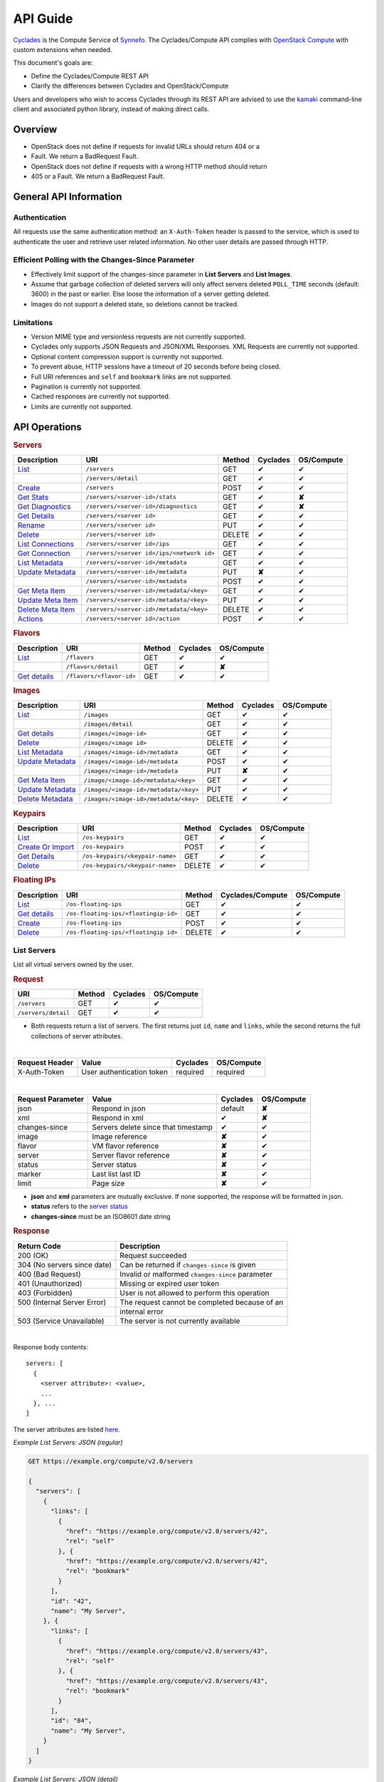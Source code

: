 .. _compute-api-guide:

API Guide
*********

`Cyclades <cyclades.html>`_ is the Compute Service of `Synnefo
<http://www.synnefo.org>`_. The Cyclades/Compute API complies with
`OpenStack Compute <http://docs.openstack.org/api/openstack-compute/2/content>`_
with custom extensions when needed.

This document's goals are:

* Define the Cyclades/Compute REST API
* Clarify the differences between Cyclades and OpenStack/Compute

Users and developers who wish to access Cyclades through its REST API are
advised to use the
`kamaki <http://www.synnefo.org/docs/kamaki/latest/index.html>`_ command-line
client and associated python library, instead of making direct calls.

Overview
========

* OpenStack does not define if requests for invalid URLs should return 404 or a
* Fault. We return a BadRequest Fault.
* OpenStack does not define if requests with a wrong HTTP method should return
* 405 or a Fault. We return a BadRequest Fault.

General API Information
=======================

Authentication
--------------

All requests use the same authentication method: an ``X-Auth-Token`` header is
passed to the service, which is used to authenticate the user and retrieve user
related information. No other user details are passed through HTTP.

Efficient Polling with the Changes-Since Parameter
--------------------------------------------------

* Effectively limit support of the changes-since parameter in **List Servers**
  and **List Images**.

* Assume that garbage collection of deleted servers will only affect servers
  deleted ``POLL_TIME`` seconds (default: 3600) in the past or earlier. Else
  loose the information of a server getting deleted.

* Images do not support a deleted state, so deletions cannot be tracked.

Limitations
-----------

* Version MIME type and versionless requests are not currently supported.

* Cyclades only supports JSON Requests and JSON/XML Responses. XML Requests are
  currently not supported.

* Optional content compression support is currently not supported.

* To prevent abuse, HTTP sessions have a timeout of 20 seconds before being
  closed.

* Full URI references and ``self`` and ``bookmark`` links are not supported.

* Pagination is currently not supported.

* Cached responses are currently not supported.

* Limits are currently not supported.


API Operations
==============

.. rubric:: Servers

================================================== ========================================= ====== ======== ==========
Description                                        URI                                       Method Cyclades OS/Compute
================================================== ========================================= ====== ======== ==========
`List <#list-servers>`__                           ``/servers``                              GET    ✔        ✔
\                                                  ``/servers/detail``                       GET    ✔        ✔
`Create <#create-server>`_                         ``/servers``                              POST   ✔        ✔
`Get Stats <#get-server-stats>`_                   ``/servers/<server-id>/stats``            GET    ✔        **✘**
`Get Diagnostics <#get-server-diagnostics>`_       ``/servers/<server-id>/diagnostics``      GET    ✔        **✘**
`Get Details <#get-server-details>`__              ``/servers/<server id>``                  GET    ✔        ✔
`Rename <#rename-server>`_                         ``/servers/<server id>``                  PUT    ✔        ✔
`Delete <#delete-server>`__                        ``/servers/<server id>``                  DELETE ✔        ✔
`List Connections <#list-server-connections>`_     ``/servers/<server id>/ips``              GET    ✔        ✔
`Get Connection <#connection-with-network>`_       ``/servers/<server id>/ips/<network id>`` GET    ✔        ✔
`List Metadata <#list-server-metadata>`__          ``/servers/<server-id>/metadata``         GET    ✔        ✔
`Update Metadata <#set-update-server-metadata>`__  ``/servers/<server-id>/metadata``         PUT    **✘**    ✔
\                                                  ``/servers/<server-id>/metadata``         POST   ✔        ✔
`Get Meta Item <#get-server-metadata-item>`__      ``/servers/<server-id>/metadata/<key>``   GET    ✔        ✔
`Update Meta Item <#update-server-metadata-item>`_ ``/servers/<server-id>/metadata/<key>``   PUT    ✔        ✔
`Delete Meta Item <#delete-server-metadata>`_      ``/servers/<server-id>/metadata/<key>``   DELETE ✔        ✔
`Actions <#server-actions>`_                       ``/servers/<server id>/action``           POST   ✔        ✔
================================================== ========================================= ====== ======== ==========

.. rubric:: Flavors

===================================== ======================== ====== ======== ==========
Description                           URI                      Method Cyclades OS/Compute
===================================== ======================== ====== ======== ==========
`List <#list-flavors>`__              ``/flavors``             GET    ✔        ✔
\                                     ``/flavors/detail``      GET    ✔        **✘**
`Get details <#get-flavor-details>`__ ``/flavors/<flavor-id>`` GET    ✔        ✔
===================================== ======================== ====== ======== ==========

.. rubric:: Images

============================================ ===================================== ====== ======== ==========
Description                                  URI                                   Method Cyclades OS/Compute
============================================ ===================================== ====== ======== ==========
`List <#list-images>`__                      ``/images``                           GET    ✔        ✔
\                                            ``/images/detail``                    GET    ✔        ✔
`Get details <#get-image-details>`__         ``/images/<image-id>``                GET    ✔        ✔
`Delete <#delete-image>`__                   ``/images/<image id>``                DELETE ✔        ✔
`List Metadata <#list-image-metadata>`__     ``/images/<image-id>/metadata``       GET    ✔        ✔
`Update Metadata <#update-image-metadata>`__ ``/images/<image-id>/metadata``       POST   ✔        ✔
\                                            ``/images/<image-id>/metadata``       PUT    **✘**    ✔
`Get Meta Item <#get-image-metadata>`_       ``/image/<image-id>/metadata/<key>``  GET    ✔        ✔
`Update Metadata <#update-image-metadata>`__ ``/images/<image-id>/metadata/<key>`` PUT    ✔        ✔
`Delete Metadata <#delete-image-metadata>`_  ``/images/<image-id>/metadata/<key>`` DELETE ✔        ✔
============================================ ===================================== ====== ======== ==========

.. rubric:: Keypairs

================================================= =============================== ====== ======== ==========
Description                                       URI                             Method Cyclades OS/Compute
================================================= =============================== ====== ======== ==========
`List <#list-keypairs>`__                         ``/os-keypairs``                GET    ✔        ✔
`Create Or Import <#create-or-import-keypairs>`__ ``/os-keypairs``                POST   ✔        ✔
`Get Details <#get-keypair-details>`__            ``/os-keypairs/<keypair-name>`` GET    ✔        ✔
`Delete <#delete-keypair>`__                      ``/os-keypairs/<keypair-name>`` DELETE ✔        ✔
================================================= =============================== ====== ======== ==========

.. rubric:: Floating IPs

========================================== ======================================= ====== ================ ==========
Description                                URI                                     Method Cyclades/Compute OS/Compute
========================================== ======================================= ====== ================ ==========
`List <#list-floating-ips>`__              ``/os-floating-ips``                    GET    ✔                ✔
`Get details <#get-floating-ip-details>`__ ``/os-floating-ips/<floatingip-id>``    GET    ✔                ✔
`Create <#create-floating-ip>`__           ``/os-floating-ips``                    POST   ✔                ✔
`Delete <#delete-floating-ip>`__           ``/os-floating-ips/<floatingip id>``    DELETE ✔                ✔
========================================== ======================================= ====== ================ ==========

List Servers
------------

List all virtual servers owned by the user.

.. rubric:: Request

=================== ====== ======== ==========
URI                 Method Cyclades OS/Compute
=================== ====== ======== ==========
``/servers``        GET    ✔        ✔
``/servers/detail`` GET    ✔        ✔
=================== ====== ======== ==========

* Both requests return a list of servers. The first returns just ``id``,
  ``name`` and ``links``, while the second returns the full collections of
  server attributes.

|

==============  ========================= ======== ==========
Request Header  Value                     Cyclades OS/Compute
==============  ========================= ======== ==========
X-Auth-Token    User authentication token required required
==============  ========================= ======== ==========

|

================= =================================== ======== ==========
Request Parameter Value                               Cyclades OS/Compute
================= =================================== ======== ==========
json              Respond in json                     default  **✘**
xml               Respond in xml                      ✔        **✘**
changes-since     Servers delete since that timestamp ✔        ✔
image             Image reference                     **✘**    ✔
flavor            VM flavor reference                 **✘**    ✔
server            Server flavor reference             **✘**    ✔
status            Server status                       **✘**    ✔
marker            Last list last ID                   **✘**    ✔
limit             Page size                           **✘**    ✔
================= =================================== ======== ==========

* **json** and **xml** parameters are mutually exclusive. If none supported, the
  response will be formatted in json.

* **status** refers to the `server status <#status-ref>`_

* **changes-since** must be an ISO8601 date string

.. rubric:: Response

=========================== =====================
Return Code                 Description
=========================== =====================
200 (OK)                    Request succeeded
304 (No servers since date) Can be returned if ``changes-since`` is given
400 (Bad Request)           Invalid or malformed ``changes-since`` parameter
401 (Unauthorized)          Missing or expired user token
403 (Forbidden)             User is not allowed to perform this operation
500 (Internal Server Error) The request cannot be completed because of an
\                           internal error
503 (Service Unavailable)   The server is not currently available
=========================== =====================

|

Response body contents::

  servers: [
    {
      <server attribute>: <value>,
      ...
    }, ...
  ]

The server attributes are listed `here <#server-ref>`__.

*Example List Servers: JSON (regular)*

.. code::

  GET https://example.org/compute/v2.0/servers

  {
    "servers": [
      {
        "links": [
          {
            "href": "https://example.org/compute/v2.0/servers/42",
            "rel": "self"
          }, {
            "href": "https://example.org/compute/v2.0/servers/42",
            "rel": "bookmark"
          }
        ],
        "id": "42",
        "name": "My Server",
      }, {
        "links": [
          {
            "href": "https://example.org/compute/v2.0/servers/43",
            "rel": "self"
          }, {
            "href": "https://example.org/compute/v2.0/servers/43",
            "rel": "bookmark"
          }
        ],
        "id": "84",
        "name": "My Server",
      }
    ]
  }

*Example List Servers: JSON (detail)*

.. code::

  GET https://example.org/compute/v2.0/servers/detail

  {
    "servers": [
      {
        "addresses": [
          "2718": [
            {
              "version": 6,
              "addr": "2001:443:2dfc:1232:a810:3cf:fe9b:21ab",
              "OS-EXT-IPS:type": "fixed"
            }
          ],
          "2719": [
            {
              "version": 4,
              "addr": "192.168.1.2",
              "OS-EXT-IPS:type": "floating"
            }
          ]
        ],
        "attachments": [
            {
              "id": "18",
              "network_id": "2718",
              "mac_address": "aa:01:02:6c:34:ab",
              "firewallProfile": "DISABLED",
              "ipv4": "",
              "ipv6": "2001:443:2dfc:1232:a810:3cf:fe9b:21ab"
              "OS-EXT-IPS:type": "fixed"
            }, {
              "id": "19",
              "network_id": "2719",
              "mac_address": "aa:00:0c:6d:34:bb",
              "firewallProfile": "PROTECTED",
              "ipv4": "192.168.1.2",
              "ipv6": ""
              "OS-EXT-IPS:type": "floating"
            }
        ],
        "links": [
          {
            "href": "https://example.org/compute/v2.0/servers/42",
            "rel": "self"
          }, {
            "href": "https://example.org/compute/v2.0/servers/42",
            "rel": "bookmark"
          }
        ],
        "image": {
          "id": "im4g3-1d",
          "links": [
            {
              "href": "https://example.org/compute/v2.0/images/im4g3-1d",
              "rel": "self"
            }, {
              "href": "https://example.org/compute/v2.0/images/im4g3-1d",
              "rel": "bookmark"
            }, {
              "href": "https://example.org/image/v1.0/images/im4g3-1d",
              "rel": "alternate"
            }
          ]
        },
        "suspended": false,
        "created': '2011-04-19T10:18:52.085737+00:00',
        "flavor": {
          "id": 1",
          "links": [
            {
              "href": "https://example.org/compute/v2.0/flavors/1",
              "rel": "self"
            }, {
              "href": "https://example.org/compute/v2.0/flavors/1",
              "rel": "bookmark"
            }
          ]
        },
        "id": "42",
        "security_groups": [{"name": "default"}],
        "user_id": "s0m5-u5e7-1d",
        "accessIPv4": "",
        "accessIPv6": "",
        "progress": 100,
        "config_drive": "",
        "status": "ACTIVE",
        "updated": "2011-05-29T14:07:07.037602+00:00",
        "hostId": "",
        "SNF:fqdn": "snf-42.vm.example.org",
        "key_name": null,
        "SNF:key_names": [],
        "name": "My Server",
        "created": "2014-02-12T08:31:37.834542+00:00",
        "tenant_id": "s0m5-u5e7-1d",
        "SNF:port_forwarding": {},
        "SNF:task_state": "",
        "diagnostics": [
            {
                "level": "DEBUG",
                "created": "2014-02-12T08:31:37.834542+00:00",
                "source": "image-info",
                "source_date": "2014-02-12T08:32:35.929507+00:00",
                "message": "Image customization finished successfully.",
                "details": null
            }
        ],
        "metadata": {
            "os": "debian",
            "users": "root"
        }
      }, {
      {
        "addresses": [
          "2718": [
            {
              "version": 6,
              "addr": "2001:443:2dfc:1232:a810:3cf:fe9b:21cd",
              "OS-EXT-IPS:type": "fixed"
            }
          ],
          "4178": [
            {
              "version": 4,
              "addr": "192.168.1.3",
              "OS-EXT-IPS:type": "floating"
            }
          ]
        ],
        "attachments": [
            {
              "id": "36",
              "network_id": "2718",
              "mac_address": "aa:01:02:6c:34:cd",
              "firewallProfile": "DISABLED",
              "ipv4": "",
              "ipv6": "2001:443:2dfc:1232:a810:3cf:fe9b:21cd"
              "OS-EXT-IPS:type": "fixed"
            }, {
              "id": "38",
              "network_id": "4178",
              "mac_address": "aa:00:0c:6d:34:cc",
              "firewallProfile": "PROTECTED",
              "ipv4": "192.168.1.3",
              "ipv6": ""
              "OS-EXT-IPS:type": "floating"
            }
        ],
        "links": [
          {
            "href": "https://example.org/compute/v2.0/servers/84",
            "rel": "self"
          }, {
            "href": "https://example.org/compute/v2.0/servers/84",
            "rel": "bookmark"
          }
        ],
        "image": {
          "id": "im4g3-1d",
          "links": [
            {
              "href": "https://example.org/compute/v2.0/images/im4g3-1d",
              "rel": "self"
            }, {
              "href": "https://example.org/compute/v2.0/images/im4g3-1d",
              "rel": "bookmark"
            }, {
              "href": "https://example.org/image/v1.0/images/im4g3-1d",
              "rel": "alternate"
            }
          ]
        },
        "suspended": false,
        "created': '2011-04-21T10:18:52.085737+00:00',
        "flavor": {
          "id": 3",
          "links": [
            {
              "href": "https://example.org/compute/v2.0/flavors/3",
              "rel": "self"
            }, {
              "href": "https://example.org/compute/v2.0/flavors/3",
              "rel": "bookmark"
            }
          ]
        },
        "id": "84",
        "security_groups": [{"name": "default"}],
        "user_id": "s0m5-u5e7-1d",
        "accessIPv4": "",
        "accessIPv6": "",
        "progress": 100,
        "config_drive": "",
        "status": "ACTIVE",
        "updated": "2011-05-30T14:07:07.037602+00:00",
        "hostId": "",
        "SNF:fqdn": "snf-84.vm.example.org",
        "key_name": null,
        "SNF:key_names": [],
        "name": "My Other Server",
        "created": "2014-02-21T08:31:37.834542+00:00",
        "tenant_id": "s0m5-u5e7-1d",
        "SNF:port_forwarding": {},
        "SNF:task_state": "",
        "diagnostics": [
          {
            "level": "DEBUG",
            "created": "2014-02-21T08:31:37.834542+00:00",
            "source": "image-info",
            "source_date": "2014-02-21T08:32:35.929507+00:00",
            "message": "Image customization finished successfully.",
            "details": null
          }
        ],
        "metadata": {
          "os": "debian",
          "users": "root"
        }
      }
    ]
  }


Create Server
-------------

Create a new virtual server

.. rubric:: Request

============ ====== ======== ==========
URI          Method Cyclades OS/Compute
============ ====== ======== ==========
``/servers`` POST   ✔        ✔
============ ====== ======== ==========

|

==============  ========================= ======== ==========
Request Header  Value                     Cyclades OS/Compute
==============  ========================= ======== ==========
X-Auth-Token    User authentication token required required
Content-Type    Type or request body      required required
Content-Length  Length of request body    required required
==============  ========================= ======== ==========

|

================= ===============
Request Parameter Value
================= ===============
json              Respond in json
xml               Respond in xml
================= ===============

Request body contents::

  server: {
      <server attribute>: <value>,
      ...
      personality: [
        ...
      ],
      networks: [
        ...
      ]
      ...
  }

=========== ==================== ======== ==========
Attributes  Description          Cyclades OS/Compute
=========== ==================== ======== ==========
name        The server name      ✔        ✔
imageRef    Image id             ✔        ✔
flavorRef   Resources flavor     ✔        ✔
personality Personality contents ✔        ✔
metadata    Custom metadata      ✔        ✔
project     Project assignment   ✔        **✘**
=========== ==================== ======== ==========

* **name** can be any string

* **imageRef** and **flavorRef** should refer to existing images and hardware
  flavors accessible by the user

* **metadata** are ``key``:``value`` pairs of custom server-specific metadata.
  There are no semantic limitations, although the ``OS`` and ``USERS`` values
  should rather be defined

* **project** (optional) is the project where the VM is to be assigned. If not
  given, user's system project is assumed (identified with the same uuid as the
  user).

* **personality** (optional) is a list of personality injections. A personality
  injection is a way to add a file into a virtual server while creating it.
  Each change modifies/creates a file on the virtual server. The injected data
  (``contents``) should not exceed 10240 *bytes* in size and must be base64
  encoded. The file mode should be a number, not a string. A personality
  injection contains the following attributes:

====================== =================== ======== ==========
Personality Attributes Description         Cyclades OS/Compute
====================== =================== ======== ==========
path                   File path on server ✔        ✔
contents               Data to inject      ✔        ✔
group                  User group          ✔        **✘**
mode                   File access mode    ✔        **✘**
owner                  File owner          ✔        **✘**
====================== =================== ======== ==========

*Example Create Server Request: JSON*

* **personality** (optional) is a list of
  `personality injections <#personality-ref>`_

* **networks** (optional) is a list of
  `network connections <#network-on-vm-ref>`_.

.. rubric:: Response

=========================== =====================
Return Code                 Description
=========================== =====================
200 (OK)                    Request succeeded
400 (Bad Request)           Malformed request data
401 (Unauthorized)          Missing or expired user token
403 (Forbidden)             User is not allowed to perform this operation
404 (Not Found)             Image or Flavor not found
413 (Over Limit)            Exceeded some resource limit
415 (Bad Media Type)
500 (Internal Server Error) The request cannot be completed because of an
\                           internal error
503 (Service Unavailable)   No available backends or service currently
\                           unavailable
=========================== =====================

|

Response body contents::

  server: {
    <server attribute>: <value>,
    ...
  }

Server attributes are listed `here <#server-ref>`__.

.. note:: The ``adminPass`` attribute is generated in the response. This is the
    only case where this attribute appears in a response.

*Example Create Server Response: JSON*

.. code::

  POST https://example.org/compute/v2.0/servers

  {
    "server": {
      "name": "My Example Server",
      "id": 5678,
      "status": "BUILD",
      "created": "2013-04-10T13:52:17.085402+00:00",
      "updated": "2013-04-10T13:52:17.085402+00:00",
      "adminPass": "fKCqlZe2at",
      "progress": 0
      "metadata": {
        "OS": "debian",
        "USERS": "root"
      },
      ...
    }
  }

.. _personality-ref:

Personality: injecting files while creating a virtual server
............................................................

The term "personality" refers to a mechanism for injecting data as files into
the file system of a virtual server while the server is being created. This
mechanism has many application e.g., the injection of ``ssh keys`` for secure
password-less access, automation in user profile configuration, etc.

A personality injection contains the following attributes:

====================== =================== ======== ==========
Personality Attributes Description         Cyclades OS/Compute
====================== =================== ======== ==========
path                   File path on server ✔        ✔
contents               Data to inject      ✔        ✔
group                  User group          ✔        **✘**
mode                   File access mode    ✔        **✘**
owner                  File owner          ✔        **✘**
====================== =================== ======== ==========

* **path** is the path (including name) for the file on the remote server. If
  the file does not exist, it will be created
* **contents** is the data to be injected, must not exceed 10240 *bytes* and
  must be base64-encoded
* **mode** is the access mode of the created remote file and must be a number
  (usually octal or decimal)

*Example Create Server Request: JSON*

.. code::

  POST https://example.org/compute/v2.0/servers

  {
    "server": {
      "name": "My Password-less Server",
      "personality": [
        {
          "path": "/home/someuser/.ssh/authorized_keys",
          "contents": "Some users public key",
          "group": "users",
          "mode": 0600,
          "owner": "someuser"
        }, {
          "path": "/home/someuser/.bashrc",
          "contents": "bash configuration",
          "group": "users",
          "mode": 0777,
          "owner": "someuser"
        }
      ],
      ...
    }
  }

.. _network-on-vm-ref:

Network connections on virtual server creation
..............................................

A network connection is established by creating a port that connects a virtual
device with a network. There are five cases:

* The ``network`` attribute is not provided. In that case, the service will
  apply its default policy (e.g., automatic public network and IP assignment)
* The ``network`` attribute is an empty list. In that case, the virtual server
  will not have any network connections
* Provide an existing network ID. In that case, the virtual server will be
  connected to that network.
* Provide an existing network ID and an IP (which is already associated to that
  network). In that case, the virtual server will be connected to that network
  with this specific IP attached.
* Provide an existing port ID to establish a connection through it.

========================================= ======== ==========
Network attributes on server construction Cyclades OS/Compute
========================================= ======== ==========
uuid                                      ✔        ✔
fixed_ip                                  ✔        ✔
port                                      ✔        ✔
========================================= ======== ==========

E.g., the following example connects a public network with an IP (2719) and a
private network (9876) on the virtual server under construction:

* Example Connect server on various networks*

.. code::

  POST https://example.org/compute/v2.0/servers

  {
    "server": {
      "networks": [
        {"uuid": 9876},
        {"uuid": 2719, "fixed_ip": "192.168.1.2"},
      ],
      ...
    }
  }


Get Server Stats
----------------

.. note:: This operation is not part of OS/Compute v2.

This operation returns URLs of graphs showing CPU and Network statistics.

.. rubric:: Request

============================== ====== ======== ==========
URI                            Method Cyclades OS/Compute
============================== ====== ======== ==========
``/servers/<server-id>/stats`` GET    ✔        **✘**
============================== ====== ======== ==========

|

==============  ========================= ======== ==========
Request Header  Value                     Cyclades OS/Compute
==============  ========================= ======== ==========
X-Auth-Token    User authentication token required required
==============  ========================= ======== ==========

|

================= ===============
Request Parameter Value
================= ===============
json              Respond in json
xml               Respond in xml
================= ===============

* **json** and **xml** parameters are mutually exclusive. If none supported, the
  response will be formatted in json.

.. rubric:: Response

=========================== =====================
Return Code                 Description
=========================== =====================
200 (OK)                    Request succeeded
400 (Bad Request)           Invalid server ID or Server deleted
401 (Unauthorized)          Missing or expired user token
403 (Forbidden)             Administratively suspended server
404 (Not Found)             Server not found
500 (Internal Server Error) The request cannot be completed because of an
\                           internal error
503 (Service Unavailable)   The server is not currently available
=========================== =====================

|

Response body contents::

  stats: {<parameter>: <value> }

============= ======================
Parameter     Description
============= ======================
serverRef     Server ID
refresh       Refresh frequency
cpuBar        Latest CPU load graph URL
cpuTimeSeries CPU load / time graph URL
netBar        Latest Network load graph URL
netTimeSeries Network load / time graph URL
============= ======================

* **refresh** is the recommended sampling rate

*Example Get Server Stats Response: JSON*

.. code::

  GET https://example.org/compute/v2.0/servers/5678/stats

  {
    "stats": {
      "serverRef": 5678,
      "refresh": 60,
      "cpuBar": "http://stats.okeanos.grnet.gr/b9a...048c/cpu-bar.png",
      "cpuTimeSeries": "http://stats.okeanos.grnet.gr/b9a...048c/cpu-ts.png",
      "netBar": "http://stats.okeanos.grnet.gr/b9a...048c/net-bar.png",
      "netTimeSeries": "http://stats.okeanos.grnet.gr/b9a...048c/net-ts.png"
    }
  }

Get Server Diagnostics
----------------------

.. note:: This operation is not part of OS/Compute v2.

This operation returns diagnostic information (logs) for a server.

.. rubric:: Request

==================================== ====== ======== ==========
URI                                  Method Cyclades OS/Compute
==================================== ====== ======== ==========
``/servers/<server-id>/diagnostics`` GET    ✔        **✘**
==================================== ====== ======== ==========

|

==============  ========================= ======== ==========
Request Header  Value                     Cyclades OS/Compute
==============  ========================= ======== ==========
X-Auth-Token    User authentication token required required
==============  ========================= ======== ==========

.. rubric:: Response

=========================== =====================
Return Code                 Description
=========================== =====================
200 (OK)                    Request succeeded
400 (Bad Request)           Invalid server ID or Server deleted
401 (Unauthorized)          Missing or expired user token
403 (Forbidden)             Administratively suspended server
404 (Not Found)             Server not found
500 (Internal Server Error) The request cannot be completed because of an
\                           internal error
503 (Service Unavailable)   The server is not currently available
=========================== =====================

|

Response body contents::

  [
    {
      <diagnostic attribute}: <value>,
      ...
    },
    ...
  ]

==================== ===========
Diagnostic attribute Description
==================== ===========
level                Debug level
created              Log entry timestamp
source               Log source process
source_date          Log source date
message              Log description
details              Detailed log description
==================== ===========

*Example Get Server Diagnostics Response: JSON*

.. code::

  GET https://example.org/compute/v2.0/servers/5678/diagnostics

  [
    {
      "level": "DEBUG",
      "created": "2013-04-09T15:25:53.965144+00:00",
      "source": "image-helper-task-start",
      "source_date": "2013-04-09T15:25:53.954695+00:00",
      "message": "FixPartitionTable",
      "details": null
    }, {
      "level": "DEBUG",
      "created": "2013-04-09T15:25:46.413718+00:00",
      "source": "image-info",
      "source_date": "2013-04-09T15:25:46.404477+00:00",
      "message": "Starting customization VM...",
      "details": null
    }
  ]

Get Server Details
------------------

This operation returns detailed information for a virtual server

.. rubric:: Request

======================== ====== ======== ==========
URI                      Method Cyclades OS/Compute
======================== ====== ======== ==========
``/servers/<server id>`` GET    ✔        ✔
======================== ====== ======== ==========

|

==============  ========================= ======== ==========
Request Header  Value                     Cyclades OS/Compute
==============  ========================= ======== ==========
X-Auth-Token    User authentication token required required
==============  ========================= ======== ==========

.. rubric:: Response

=========================== =====================
Return Code                 Description
=========================== =====================
200 (OK)                    Request succeeded
400 (Bad Request)           Malformed server id
401 (Unauthorized)          Missing or expired user token
403 (Forbidden)             Administratively suspended server
404 (Not Found)             Server not found
500 (Internal Server Error) The request cannot be completed because of an
\                           internal error
503 (Service Unavailable)   No available backends or service currently
\                           unavailable
=========================== =====================

|

Response body contents::

  server: {
    <server attribute>: <value>,
    ...
  }

Server attributes are explained `here <#server-ref>`__.

*Example get server Details*

.. code::

  GET https://example.org/compute/v2.0/servers/84

  {
    "server": {
      "addresses": [
        "2718": [
          {
            "version": 6,
            "addr": "2001:443:2dfc:1232:a810:3cf:fe9b:21cd",
            "OS-EXT-IPS:type": "fixed"
          }
        ],
        "4178": [
          {
            "version": 4,
            "addr": "192.168.1.3",
            "OS-EXT-IPS:type": "floating"
          }
        ]
      ],
      "attachments": [
          {
            "id": "36",
            "network_id": "2718",
            "mac_address": "aa:01:02:6c:34:cd",
            "firewallProfile": "DISABLED",
            "ipv4": "",
            "ipv6": "2001:443:2dfc:1232:a810:3cf:fe9b:21cd"
            "OS-EXT-IPS:type": "fixed"
          }, {
            "id": "38",
            "network_id": "4178",
            "mac_address": "aa:00:0c:6d:34:cc",
            "firewallProfile": "PROTECTED",
            "ipv4": "192.168.1.3",
            "ipv6": ""
            "OS-EXT-IPS:type": "floating"
          }
      ],
      "links": [
        {
          "href": "https://example.org/compute/v2.0/servers/84",
          "rel": "self"
        }, {
          "href": "https://example.org/compute/v2.0/servers/84",
          "rel": "bookmark"
        }
      ],
      "image": {
        "id": "im4g3-1d",
        "links": [
          {
            "href": "https://example.org/compute/v2.0/images/im4g3-1d",
            "rel": "self"
          }, {
            "href": "https://example.org/compute/v2.0/images/im4g3-1d",
            "rel": "bookmark"
          }, {
            "href": "https://example.org/image/v1.0/images/im4g3-1d",
            "rel": "alternate"
          }
        ]
      },
      "suspended": false,
      "created': '2011-04-21T10:18:52.085737+00:00',
      "flavor": {
        "id": 3",
        "links": [
          {
            "href": "https://example.org/compute/v2.0/flavors/3",
            "rel": "self"
          }, {
            "href": "https://example.org/compute/v2.0/flavors/3",
            "rel": "bookmark"
          }
        ]
      },
      "id": "84",
      "security_groups": [{"name": "default"}],
      "user_id": "s0m5-u5e7-1d",
      "accessIPv4": "",
      "accessIPv6": "",
      "progress": 100,
      "config_drive": "",
      "status": "ACTIVE",
      "updated": "2011-05-30T14:07:07.037602+00:00",
      "hostId": "",
      "SNF:fqdn": "snf-84.vm.example.org",
      "key_name": null,
      "SNF:key_names": [],
      "name": "My Other Server",
      "created": "2014-02-21T08:31:37.834542+00:00",
      "tenant_id": "s0m5-u5e7-1d",
      "SNF:port_forwarding": {},
      "SNF:task_state": "",
      "diagnostics": [
        {
          "level": "DEBUG",
          "created": "2014-02-21T08:31:37.834542+00:00",
          "source": "image-info",
          "source_date": "2014-02-21T08:32:35.929507+00:00",
          "message": "Image customization finished successfully.",
          "details": null
        }
      ],
      "metadata": {
        "os": "debian",
        "users": "root"
      }
    }
  }

Rename Server
-------------

In Synnefo/Cyclades, only the ``name`` attribute of a virtual server can be
modified with this call.

.. rubric:: Response

======================== ====== ======== ==========
URI                      Method Cyclades OS/Compute
======================== ====== ======== ==========
``/servers/<server id>`` PUT    ✔        ✔
======================== ====== ======== ==========

|

==============  ========================= ======== ==========
Request Header  Value                     Cyclades OS/Compute
==============  ========================= ======== ==========
X-Auth-Token    User authentication token required required
Content-Type    Type or request body      required required
Content-Length  Length of request body    required required
==============  ========================= ======== ==========

Request body contents::

  server: {
    <server attribute>: <value>,
    ...
  }

=========== ==================== ======== ==========
Attribute   Description          Cyclades OS/Compute
=========== ==================== ======== ==========
name        The server name      ✔        ✔
accessIPv4  IP v4 address        **✘**    ✔
accessIPv6  IP v6 address        **✘**    ✔
=========== ==================== ======== ==========

* **accessIPv4** and **accessIPv6** are ignored. Cyclades features a different
  `mechanism for managing network connections <network-api-guide.html>`_ on
  servers

*Example Rename Server Request: JSON*

.. code::

  {"server": {"name": "New name"}}

.. rubric:: Response

=========================== =====================
Return Code                 Description
=========================== =====================
204 (OK)                    Request succeeded
400 (Bad Request)           Malformed request or malformed server id
401 (Unauthorized)          Missing or expired user token
403 (Forbidden)             User is not allowed to perform this operation
404 (Not Found)             Server not found
415 (Bad Media Type)
409 (Build In Progress)     Server is not ready yet
500 (Internal Server Error) The request cannot be completed because of an
\                           internal error
503 (Service Unavailable)   No available backends or service currently
\                           unavailable
=========================== =====================

.. note:: In case of a 204 return code, there will be no request results
  according to the Cyclades API. Compute OS API suggests that response should
  include the new server details.

Delete Server
-------------

Delete a virtual server. When a server is deleted, all its attachments (ports)
are deleted as well.

.. rubric:: Request

======================== ====== ======== ==========
URI                      Method Cyclades OS/Compute
======================== ====== ======== ==========
``/servers/<server id>`` DELETE ✔        ✔
======================== ====== ======== ==========

* **server-id** is the identifier of the virtual server.

|

==============  ========================= ======== ==========
Request Header  Value                     Cyclades OS/Compute
==============  ========================= ======== ==========
X-Auth-Token    User authentication token required required
==============  ========================= ======== ==========

.. rubric:: Response

=========================== =====================
Return Code                 Description
=========================== =====================
204 (OK)                    Request succeeded
400 (Bad Request)           Malformed server id or machine already deleted
401 (Unauthorized)          Missing or expired user token
404 (Not Found)             Server not found
409 (Build In Progress)     Server is not ready yet
500 (Internal Server Error) The request cannot be completed because of an
\                           internal error
503 (Service Unavailable)   Action not supported or service currently
\                           unavailable
=========================== =====================

List Server Connections
-----------------------

List a server's network connections. In Cyclades, connections are ports between
a network and the server.

.. rubric:: Request

============================ ====== ======== ==========
URI                          Method Cyclades OS/Compute
============================ ====== ======== ==========
``/servers/<server id>/ips`` GET    ✔        ✔
============================ ====== ======== ==========

|

==============  ========================= ======== ==========
Request Header  Value                     Cyclades OS/Compute
==============  ========================= ======== ==========
X-Auth-Token    User authentication token required required
==============  ========================= ======== ==========

.. rubric:: Response

=========================== =====================
Return Code                 Description
=========================== =====================
200 (OK)                    Request succeeded
400 (Bad Request)           Malformed server id or machine already deleted
401 (Unauthorized)          Missing or expired user token
404 (Not Found)             Server not found
409 (Build In Progress)     Server is not ready yet
500 (Internal Server Error) The request cannot be completed because of an
\                           internal error
503 (Service Unavailable)   Service currently unavailable
=========================== =====================

Response body contents::

  addresses: [
    <network id>: [
      {
        version: <4 or 6>,
        addr: <IP address, if any>
        OS-EXT-TYPE:type: <floating or fixed>
      },
      ...
    ],
    ...
  ],
  attachments: [
    {
      <attachment attribute>: ...,
      ...
    },
    ...
  ]

Attachment attributes are explained `here <#attachments-ref>`__.

*Example List Addresses: JSON*

.. code::

  GET https://example.org/compute/v2.0/servers/84/ips/

  {
      "addresses": [
        "2718": [
          {
            "version": 6,
            "addr": "2001:443:2dfc:1232:a810:3cf:fe9b:21cd",
            "OS-EXT-IPS:type": "fixed"
          }
        ],
        "4178": [
          {
            "version": 4,
            "addr": "192.168.1.3",
            "OS-EXT-IPS:type": "floating"
          }
        ]
      ],
      "attachments": [
          {
            "id": "36",
            "network_id": "2718",
            "mac_address": "aa:01:02:6c:34:cd",
            "firewallProfile": "DISABLED",
            "ipv4": "",
            "ipv6": "2001:443:2dfc:1232:a810:3cf:fe9b:21cd"
            "OS-EXT-IPS:type": "fixed"
          }, {
            "id": "38",
            "network_id": "4178",
            "mac_address": "aa:00:0c:6d:34:cc",
            "firewallProfile": "PROTECTED",
            "ipv4": "192.168.1.3",
            "ipv6": ""
            "OS-EXT-IPS:type": "floating"
          }
      ]
  }

Connection with network
-----------------------

Get information on a network connected on a server

.. rubric:: Request

========================================= ====== ======== ==========
URI                                       Method Cyclades OS/Compute
========================================= ====== ======== ==========
``/servers/<server id>/ips/<network id>`` GET    ✔        ✔
========================================= ====== ======== ==========

|

==============  ========================= ======== ==========
Request Header  Value                     Cyclades OS/Compute
==============  ========================= ======== ==========
X-Auth-Token    User authentication token required required
==============  ========================= ======== ==========

.. rubric:: Response

=========================== =====================
Return Code                 Description
=========================== =====================
200 (OK)                    Request succeeded
400 (Bad Request)           Malformed server id or machine already deleted
401 (Unauthorized)          Missing or expired user token
404 (Not Found)             Server not found
409 (Build In Progress)     Server is not ready yet
500 (Internal Server Error) The request cannot be completed because of an
\                           internal error
503 (Service Unavailable)   Service currently unavailable
=========================== =====================

|

Response body contents::

  network: {
    <network id>: [
      {
        version: <4 or 6>,
        addr: <IP address, if any>
        OS-EXT-TYPE:type: <floating or fixed>
      },
  }

**Example**

.. code::

  GET https://example.org/compute/v2.0/servers/84/ips/2718

  "network": {
    "2718": [
      {
        "version": 6,
        "addr": "2001:443:2dfc:1232:a810:3cf:fe9b:21cd",
        "OS-EXT-IPS:type": "fixed"
      }
    ]
  }

List Server Metadata
--------------------

.. note:: This operation is semantically equivalent in Cyclades and OS/Compute
  besides the different URI.

.. rubric:: Request

================================= ====== ======== ==========
URI                               Method Cyclades OS/Compute
================================= ====== ======== ==========
``/servers/<server-id>/metadata`` GET    ✔        ✔
================================= ====== ======== ==========

|

==============  ========================= ======== ==========
Request Header  Value                     Cyclades OS/Compute
==============  ========================= ======== ==========
X-Auth-Token    User authentication token required required
==============  ========================= ======== ==========

.. rubric:: Response

=========================== =====================
Return Code                 Description
=========================== =====================
200 (OK)                    Request succeeded
400 (Bad Request)           Invalid server ID or Malformed request
401 (Unauthorized)          Missing or expired user token
403 (Forbidden)             Administratively suspended server
404 (Not Found)             Server not found
500 (Internal Server Error) The request cannot be completed because of an
\                           internal error
503 (Service Unavailable)   The server is not currently available
=========================== =====================

Response body contents::

  metadata: {
    <key>: <value>,
      ...
  }

* Key is in uppercase by convention

*Example List Server Metadata: JSON*

.. code::

  {
    ""metadata": {
      "OS": "Linux",
      "USERS": "root"
    }
  }

Set / Update Server Metadata
----------------------------

In Cyclades API, setting new metadata and updating the values of existing ones
is achieved with the same type of request (``POST``), while in OS/Compute API
there are two separate request types (``PUT`` and ``POST`` for
`setting new <http://docs.openstack.org/api/openstack-compute/2/content/Create_or_Replace_Metadata-d1e5358.html>`_
and
`updating existing <http://docs.openstack.org/api/openstack-compute/2/content/Update_Metadata-d1e5208.html>`_
metadata, respectively).

In Cyclades API, metadata keys which are not referred by the operation will
remain intact, while metadata referred by the operation will be overwritten.

.. rubric:: Request

================================= ====== ======== ==========
URI                               Method Cyclades OS/Compute
================================= ====== ======== ==========
``/servers/<server-id>/metadata`` PUT    **✘**    ✔
``/servers/<server-id>/metadata`` POST   ✔        ✔
================================= ====== ======== ==========

|

==============  ========================= ======== ==========
Request Header  Value                     Cyclades OS/Compute
==============  ========================= ======== ==========
X-Auth-Token    User authentication token required required
Content-Type    Type or request body      required required
Content-Length  Length of request body    required required
==============  ========================= ======== ==========

Request body contents::

  metadata: {
    <key>: <value>,
    ...
  }

*Example Request Set / Update Server Metadata: JSON*

.. code::

  {"metadata": {"role": "webmail", "users": "root,maild"}}

.. rubric:: Response

=========================== =====================
Return Code                 Description
=========================== =====================
201 (OK)                    Request succeeded
400 (Bad Request)           Invalid server ID or Malformed request
401 (Unauthorized)          Missing or expired user token
403 (Forbidden)             Administratively suspended server
404 (Not Found)             Server not found
413 (OverLimit)             Maximum number of metadata exceeded
500 (Internal Server Error) The request cannot be completed because of an
\                           internal error
503 (Service Unavailable)   The server is not currently available
=========================== =====================

Response body contents::

  metadata: {
    <key>: <value>,
    ...
  }

*Example Response Set / Update Server Metadata: JSON*

.. code::

  {"metadata": {"OS": "Linux", "role": "webmail", "users": "root,maild"}}

Get Server Metadata Item
------------------------

Get the value of a specific piece of metadata of a virtual server

.. rubric:: Request

======================================= ====== ======== ==========
URI                                     Method Cyclades OS/Compute
======================================= ====== ======== ==========
``/servers/<server-id>/metadata/<key>`` GET    ✔        ✔
======================================= ====== ======== ==========

|

==============  ========================= ======== ==========
Request Header  Value                     Cyclades OS/Compute
==============  ========================= ======== ==========
X-Auth-Token    User authentication token required required
==============  ========================= ======== ==========

.. rubric:: Response

=========================== =====================
Return Code                 Description
=========================== =====================
200 (OK)                    Request succeeded
400 (Bad Request)           Invalid server ID or Malformed request
401 (Unauthorized)          Missing or expired user token
403 (Forbidden)             Administratively suspended server
404 (Not Found)             Meta key not found
500 (Internal Server Error) The request cannot be completed because of an
\                           internal error
503 (Service Unavailable)   The server is not currently available
=========================== =====================

Response body content::

  metadata: {<key>: <value>}

*Example Get Server Metadata for Item 'role', JSON*

.. code::

  {"metadata": {"role": "webmail"}}

Update Server Metadata Item
---------------------------

Set a new or update an existing a metadata value for a virtual server.

.. rubric:: Request

======================================= ====== ======== ==========
URI                                     Method Cyclades OS/Compute
======================================= ====== ======== ==========
``/servers/<server-id>/metadata/<key>`` PUT    ✔        ✔
======================================= ====== ======== ==========

|

==============  ========================= ======== ==========
Request Header  Value                     Cyclades OS/Compute
==============  ========================= ======== ==========
X-Auth-Token    User authentication token required required
Content-Type    Type or request body      required required
Content-Length  Length of request body    required required
==============  ========================= ======== ==========

Request body content::

  metadata: {<key>: <value>}

*Example Request to Set or Update Server Metadata "role": JSON*

.. code::

  {"metadata": {"role": "gateway"}}

.. rubric:: Response

=========================== =====================
Return Code                 Description
=========================== =====================
201 (OK)                    Request succeeded
400 (Bad Request)           Invalid server ID or Malformed request
401 (Unauthorized)          Missing or expired user token
403 (Forbidden)             Administratively suspended server
404 (Not Found)             Meta key not found
413 (OverLimit)             Maximum number of metadata exceeded
500 (Internal Server Error) The request cannot be completed because of an
\                           internal error
503 (Service Unavailable)   The server is not currently available
=========================== =====================

Response body content::

  metadata: {<key>: <value>}

*Example Set or Update Server Metadata "role":"gateway": JSON*

.. code::

  {"metadata": {"role": "gateway"}}

Delete Server Metadata
----------------------

Delete a metadata of a virtual server

.. rubric:: Request

======================================= ====== ======== ==========
URI                                     Method Cyclades OS/Compute
======================================= ====== ======== ==========
``/servers/<server-id>/metadata/<key>`` DELETE ✔        ✔
======================================= ====== ======== ==========

|

==============  ========================= ======== ==========
Request Header  Value                     Cyclades OS/Compute
==============  ========================= ======== ==========
X-Auth-Token    User authentication token required required
==============  ========================= ======== ==========

.. rubric:: Response

=========================== =====================
Return Code                 Description
=========================== =====================
204 (OK)                    Request succeeded
400 (Bad Request)           Invalid server ID
401 (Unauthorized)          Missing or expired user token
403 (Forbidden)             Administratively suspended server
404 (Not Found)             Metadata key not found
500 (Internal Server Error) The request cannot be completed because of an
\                           internal error
503 (Service Unavailable)   The server is not currently available
=========================== =====================

Server Actions
--------------

Actions are operations that are achieved through the same type of request
(``POST``). There are differences in the implementations of some operations
between Synnefo/Cyclades and OS/Compute. Although this document focuses on
Synnefo/Cyclades, differences and similarities between the APIs are also
briefed.

=============================================== ======== ==========
Operations                                      Cyclades OS/Compute
=============================================== ======== ==========
`Start <#start-server>`_                        ✔        **✘**
`Shutdown <#shutdown-server>`_                  ✔        **✘**
`Reboot <#reboot-server>`_                      ✔        ✔
`Get Console <#get-server-console>`_            ✔        **✘**
`Set Firewall <#set-server-firewall-profile>`_  ✔        **✘**
`Reassign <#reassign-server>`_                  ✔        **✘**
`Change Admin Password <#os-compute-specific>`_ **✘**    ✔
`Rebuild <#os-compute-specific>`_               **✘**    ✔
`Resize <#resize-server>`_                      ✔        ✔
`Confirm Resized <#os-compute-specific>`_       **✘**    ✔
`Revert Resized <#os-compute-specific>`_        **✘**    ✔
`Create Image <#os-compute-specific>`__         **✘**    ✔
.. `Reassign to project <#server-reassign>`_    .. ✔     .. **✘**
=============================================== ======== ==========

.. rubric:: Request

=============================== ====== ======== ==========
URI                             Method Cyclades OS/Compute
=============================== ====== ======== ==========
``/servers/<server id>/action`` POST   ✔        ✔
=============================== ====== ======== ==========

|

==============  ========================= ======== ==========
Request Header  Value                     Cyclades OS/Compute
==============  ========================= ======== ==========
X-Auth-Token    User authentication token required required
Content-Type    Type or request body      required required
Content-Length  Length of request body    required required
==============  ========================= ======== ==========

.. rubric:: Response

=========================== =====================
Return Code                 Description
=========================== =====================
200 (OK)                    Request succeeded (for console operation)
202 (OK)                    Request succeeded
400 (Bad Request)           Invalid request or unknown action
401 (Unauthorized)          Missing or expired user token
403 (Forbidden)             User is not allowed to perform this operation
500 (Internal Server Error) The request cannot be completed because of an
\                           internal error
503 (Service Unavailable)   The server is not currently available
=========================== =====================

.. note:: Response body varies between operations (see bellow)

Start server
................

This operation transitions a server from a STOPPED to an ACTIVE state.

Request body contents::

  start: {}

*Example Start Server: JSON*

.. code::

  {"start": {}}

Reboot Server
.............

This operation transitions a server from ``ACTIVE`` to ``REBOOT`` and then
``ACTIVE`` again.

Synnefo and OS/Compute APIs offer two reboot modes: ``soft``
and ``hard``. OS/Compute distinguishes between the two intermediate states
(``REBOOT`` and ``HARD_REBOOT``) while rebooting, while Synnefo/Cyclades use
only the ``REBOOT`` term. The expected behavior is the same, though.

Request body contents::

  reboot: {type: <reboot type>}

* **reboot type** can be either ``SOFT`` or ``HARD``.

*Example (SOFT) Reboot Server: JSON*

.. code::

  {"reboot" : { "type": "SOFT"}}

Resize Server
.............

This operation changes the flavor of the server, which is the equivalent of
upgrading the hardware of a physical machine.

Request body contents::

  resize: {flavorRef: <flavor ID>}

*Example Resize Server: JSON*

.. code::

  {"resize" : { "flavorRef": 153}}

Shutdown server
...............

This operation transitions a server from an ACTIVE to a STOPPED state.

Request body contents::

  shutdown: {}

*Example Shutdown Server: JSON*

.. code::

  {"shutdown": {}}

.. note:: Response body should be empty

Get Server Console
..................

.. note:: This operation is not part of OS/Compute API

The console operation arranges for an OOB console of the specified type. Only
consoles of type ``vnc`` are supported for now. Cyclades server uses a running
instance of vncauthproxy to setup proper VNC forwarding with a random password,
then returns the necessary VNC connection info to the caller.

Request body contents::

  console: {type: vnc}

*Example Get Server Console: JSON*

.. code::

  {"console": {"type": "vnc" }

Response body contents::

  console: {
    <vnc attribute>: <value>,
    ...
  }

============== ======================
VNC Attributes Description
============== ======================
host           The vncprocy host
port           vncprocy port
password       Temporary password
type           Connection type (only VNC)
============== ======================

*Example Action Console Response: JSON*

.. code::

  {
    "console": {
      "type": "vnc",
      "host": "vm42.example.org",
      "port": 1234,
      "password": "513NR14PN0T"
    }
  }

Set Server Firewall Profile
...........................

The firewallProfile function sets a firewall profile for the public interface
of a server.

Request body contents::

  firewallProfile: {profile: <firewall profile>, nic: <nic id>}

* **firewall profile** can be ``ENABLED``, ``DISABLED`` or ``PROTECTED``

*Example Action firewallProfile: JSON**

.. code::

  {"firewallProfile": {"profile": "ENABLED", "nic": 123}}

.. note:: Response body should be empty

Reassign Server
...............

This operation assigns the VM to a different project.
Each resource is assigned to a project. A Synnefo project is a set of resource
limits e.g., maximum number of CPU cores per user, maximum amount of RAM, etc.

Although its resource is assigned exactly one project, a user may be a member
of more, so that different resources are registered to different projects.

Request body contents::

  reassign: { project: <project-id>}

*Example Action reassign: JSON**

.. code::

  {"reassign": {"project": "9969f2fd-86d8-45d6-9106-5e251f7dd92f"}}

.. note:: Response body should be empty

OS/Compute Specific
...................

The following operations are meaningless or not supported in the context of
Synnefo/Cyclades, but are parts of the OS/Compute API:

* `Change Administrator Password <http://docs.openstack.org/api/openstack-compute/2/content/Change_Password-d1e3234.html>`_
* `Rebuild Server <http://docs.openstack.org/api/openstack-compute/2/content/Rebuild_Server-d1e3538.html>`_
* `Confirm Resized Server <http://docs.openstack.org/api/openstack-compute/2/content/Confirm_Resized_Server-d1e3868.html>`_
* `Revert Resized Server <http://docs.openstack.org/api/openstack-compute/2/content/Revert_Resized_Server-d1e4024.html>`_
* `Create Image <http://docs.openstack.org/api/openstack-compute/2/content/Create_Image-d1e4655.html>`_

List Flavors
------------

List the flavors that are accessible by the user

.. rubric:: Request

=================== ====== ======== ==========
URI                 Method Cyclades OS/Compute
=================== ====== ======== ==========
``/flavors``        GET    ✔        ✔
``/flavors/detail`` GET    ✔        ✔
=================== ====== ======== ==========

|

==============  ========================= ======== ==========
Request Header  Value                     Cyclades OS/Compute
==============  ========================= ======== ==========
X-Auth-Token    User authentication token required required
==============  ========================= ======== ==========

|

========================== ==================== ======== ==========
Request Parameter          Value                Cyclades OS/Compute
========================== ==================== ======== ==========
json                       Respond in json      default  **✘**
xml                        Respond in xml       ✔        **✘**
os-flavor-access:is_public Flavor visibility    ✔        ✔
SNF:flavor-access          Project access       ✔        **✘**
========================== ==================== ======== ==========

.. note:: Request body should be empty

.. rubric:: Response

=========================== =====================
Return Code                 Description
=========================== =====================
200 (OK)                    Request succeeded
400 (Bad Request)           Malformed request
401 (Unauthorized)          Missing or expired user token
403 (Forbidden)             Forbidden to use this flavor
500 (Internal Server Error) The request cannot be completed because of an
\                           internal error
503 (Service Unavailable)   The server is not currently available
=========================== =====================

Response code contents::

  flavors: [
    {
      <flavor attribute>: <value>,
      ...
    },
    ...
  ]

Flavor attributes are listed `here <#flavor-ref>`__. Regular listing contains
only ``id`` and ``name`` attributes.

*Example List Flavors (regular): JSON*

.. code::

  GET https://example.org/compute/v2.0/flavors

  {
    "flavors": [
      {
        "id": 1,
        "name": "One code",
        "links": [
            {
                "href": "https://example.org/compute/v2.0/flavors/1",
                "rel": "self"
            },
            {
                "href": "https://example.org/compute/v2.0/flavors/1",
                "rel": "bookmark"
            }
        ]
      }, {
        "id": 3,
        "name": "Four core",
        "links": [
            {
                "href": "https://example.org/compute/v2.0/flavors/3",
                "rel": "self"
            },
            {
                "href": "https://example.org/compute/v2.0/flavors/3",
                "rel": "bookmark"
            }
        ]
      }
    ]
  }


*Example List Flavors (regular): XML*

.. code:: xml

  <?xml version="1.0" encoding="UTF-8"?>
  <flavors xmlns="http://docs.openstack.org/compute/api/v1"
    xmlns:atom="http://www.w3.org/2005/Atom">
    <flavor id="1" name="One core"/>
    <flavor id="3" name="Four core"/>
  </flavors>

*Example List Flavors (detail): JSON*

.. code::

  GET https://example.org/compute/v2.0/flavors/detail

  {
    "flavors": [
      {
        "id": 1,
        "name": "One core",
        "ram": 1024,
        "SNF:disk_template": "drbd",
        "disk": 20,
        "vcpus": 1,
        "os-flavor-access:is_public": true,
        "SNF:flavor-access": [],
        "links": [
            {
                "href": "https://example.org/compute/v2.0/flavors/1",
                "rel": "self"
            },
            {
                "href": "https://example.org/compute/v2.0/flavors/1",
                "rel": "bookmark"
            }
        ]
      }, {
        "id": 3,
        "name": "Four core",
        "ram": 1024,
        "SNF:disk_template": "drbd",
        "disk": 40,
        "vcpus": 4,
        "os-flavor-access:is_public": false,
        "SNF:flavor-access": [
            "c0f0188f-2644-4768-8781-cccae7b61344"
        ],
        "links": [
            {
                "href": "https://example.org/compute/v2.0/flavors/3",
                "rel": "self"
            },
            {
                "href": "https://example.org/compute/v2.0/flavors/3",
                "rel": "bookmark"
            }
        ]
      }
    ]
  }

Get Flavor Details
------------------

.. rubric:: Request

======================= ====== ======== ==========
URI                     Method Cyclades OS/Compute
======================= ====== ======== ==========
``/flavors/<flavor-id`` GET    ✔        ✔
======================= ====== ======== ==========

|

==============  ========================= ======== ==========
Request Header  Value                     Cyclades OS/Compute
==============  ========================= ======== ==========
X-Auth-Token    User authentication token required required
==============  ========================= ======== ==========

|

================= ===============
Request Parameter Value
================= ===============
json              Respond in json
xml               Respond in xml
================= ===============

.. rubric:: Response

=========================== =====================
Return Code                 Description
=========================== =====================
200 (OK)                    Request succeeded
400 (Bad Request)           Malformed flavor ID
401 (Unauthorized)          Missing or expired user token
403 (Forbidden)             Forbidden to use this flavor
404 (Not Found)             Flavor id not found
500 (Internal Server Error) The request cannot be completed because of an
\                           internal error
503 (Service Unavailable)   The server is not currently available
=========================== =====================

Response code contents::

  flavor: {
    <flavor attribute>: <value>,
    ...
  }

All flavor attributes are listed `here <#flavor-ref>`__.

*Example Flavor Details: JSON*

.. code::

  GET https://example.org/compute/v2.0/flavors/1

  {
    "flavor": {
      {
        "id": 1,
        "name": "One core",
        "ram": 1024,
        "SNF:disk_template": "drbd",
        "disk": 20,
        "vcpus": 1,
        "os-flavor-access:is_public": true,
        "SNF:flavor-access": [],
        "links": [
            {
                "href": "https://example.org/compute/v2.0/flavors/1",
                "rel": "self"
            },
            {
                "href": "https://example.org/compute/v2.0/flavors/1",
                "rel": "bookmark"
            }
        ]
      }
    }
  }

List Images
-----------

List all images accessible by the user

.. rubric:: Request

=================== ====== ======== ==========
URI                 Method Cyclades OS/Compute
=================== ====== ======== ==========
``/images``         GET    ✔        ✔
``/images/detail``  GET    ✔        ✔
=================== ====== ======== ==========

|

==============  ========================= ======== ==========
Request Header  Value                     Cyclades OS/Compute
==============  ========================= ======== ==========
X-Auth-Token    User authentication token required required
==============  ========================= ======== ==========

|

================= ======================== ======== ==========
Request Parameter Value                    Cyclades OS/Compute
================= ======================== ======== ==========
server            Server filter            **✘**    ✔
name              Image name filter        **✘**    ✔
status            Server status filter     **✘**    ✔
changes-since     Change timestamp filter  ✔        ✔
marker            Last list last ID filter **✘**    ✔
limit             Page size filter         **✘**    ✔
type              Request filter type      **✘**    ✔
================= ======================== ======== ==========

* **changes-since** must be an ISO8601 date string. In Cyclades it refers to
  the image ``updated_at`` attribute and it should be a date in the window
  [- POLL_LIMIT ... now]. POLL_LIMIT default value is 3600 seconds except if it
  is set otherwise at server side.

.. rubric:: Response

=========================== =====================
Return Code                 Description
=========================== =====================
200 (OK)                    Request succeeded
304 (No images since date)  Can be returned if ``changes-since`` is given
400 (Bad Request)           Invalid or malformed ``changes-since`` parameter
401 (Unauthorized)          Missing or expired user token
403 (Forbidden)             User is not allowed to perform this operation
500 (Internal Server Error) The request cannot be completed because of an
\                           internal error
503 (Service Unavailable)   The server is not currently available
=========================== =====================

Response body contents::

  images: [
    {
      <image attribute>: <value>,
      ...
      metadata: {
        <image meta key>: <value>,
        ...
      },
      ...
    },
    ...
  ]

The regular response returns just ``id`` and ``name``, while the detail returns
a collections of the image attributes listed `here <#image-ref>`__.

*Example List Image (detail): JSON*

.. code::

  GET https://example.org/compute/v2.0/images

  {
    "images: [
      {
        "status": "ACTIVE",
        "updated": "2013-03-02T15:57:03+00:00",
        "name": "Verbal description",
        "created": "2013-03-02T12:21:00+00:00",
        "id": "s0m3-1m4g3-1d",
        "links": [
          {
            "href": "https://example.org/compute/v2.0/images/s0m3-1m4g3-1d",
            "rel": "self"
          },
          {
            "href": "https://example.org/compute/v2.0/images/s0m3-1m4g3-1d",
            "rel": "bookmark"
          }
        ],
        "metadata": {
          "PARTITION_TABLE": "msdos",
          "OSFAMILY": "linux",
          "USERS": "root",
          "OS": "ubuntu",
        }
      }, {
        "status": "ACTIVE",
        "updated": "2013-03-02T15:57:03+00:00",
        "name": "edx_saas",
        "created": "2013-03-02T12:21:00+00:00",
        "progress": 100,
        "id": "07h3r-1m4g3-1d",
        "links": [
          {
            "href": "https://example.org/compute/v2.0/images/07h3r-1m4g3-1d",
            "rel": "self"
          },
          {
            "href": "https://example.org/compute/v2.0/images/07h3r-1m4g3-1d",
            "rel": "bookmark"
          }
        ],
        "metadata": {
          "PARTITION_TABLE": "ext3",
          "OSFAMILY": "Linux",
          "USERS": "root",
          "OS": "Debian"
        }
      }
    ]
  }

Get Image Details
-----------------

Get the details of a specific image

.. rubric:: Request

====================== ====== ======== ==========
URI                    Method Cyclades OS/Compute
====================== ====== ======== ==========
``/images/<image-id>`` GET    ✔        ✔
====================== ====== ======== ==========

|

==============  ========================= ======== ==========
Request Header  Value                     Cyclades OS/Compute
==============  ========================= ======== ==========
X-Auth-Token    User authentication token required required
==============  ========================= ======== ==========

.. rubric:: Response

=========================== =====================
Return Code                 Description
=========================== =====================
200 (OK)                    Request succeeded
400 (Bad Request)           Malformed image id
401 (Unauthorized)          Missing or expired user token
403 (Forbidden)             Not allowed to use this image
404 (Not Found)             Image not found
500 (Internal Server Error) The request cannot be completed because of an
\                           internal error
503 (Service Unavailable)   No available backends or service currently
\                           unavailable
=========================== =====================

Response body contents::

  image: {
    <image attribute>: <value>,
    ...
    metadata: {
      <image meta key>: <value>
    }
  }

Image attributes are listed `here <#image-ref>`__.

*Example Details for an image with id 6404619d-...-aef57eaff4af, in JSON*

.. code::

  GET https://example.org/compute/v2.0/images/s0m3-1m4g3-1d

  {
    "image":
      {
        "status": "ACTIVE",
        "updated": "2013-03-02T15:57:03+00:00",
        "name": "Verbal description",
        "created": "2013-03-02T12:21:00+00:00",
        "id": "s0m3-1m4g3-1d",
        "links": [
          {
            "href": "https://example.org/compute/v2.0/images/s0m3-1m4g3-1d",
            "rel": "self"
          },
          {
            "href": "https://example.org/compute/v2.0/images/s0m3-1m4g3-1d",
            "rel": "bookmark"
          }
        ],
        "metadata": {
          "PARTITION_TABLE": "msdos",
          "OSFAMILY": "linux",
          "USERS": "root",
          "OS": "ubuntu",
        }
      }
  }

Delete Image
------------

Delete an image, by changing its status from ``ACTIVE`` to ``DELETED``.

.. rubric:: Request

====================== ====== ======== ==========
URI                    Method Cyclades OS/Compute
====================== ====== ======== ==========
``/images/<image id>`` DELETE ✔        ✔
====================== ====== ======== ==========

|

==============  ========================= ======== ==========
Request Header  Value                     Cyclades OS/Compute
==============  ========================= ======== ==========
X-Auth-Token    User authentication token required required
==============  ========================= ======== ==========

.. rubric:: Response

=========================== =====================
Return Code                 Description
=========================== =====================
204 (OK)                    Request succeeded
400 (Bad Request)           Invalid request or image id
401 (Unauthorized)          Missing or expired user token
404 (Not Found)             Image not found
500 (Internal Server Error) The request cannot be completed because of an
\                           internal error
503 (Service Unavailable)   Action not supported or service currently
\                           unavailable
=========================== =====================

.. note:: In case of a 204 code, request body should be empty

List Image Metadata
-------------------

.. rubric:: Request

=============================== ====== ======== ==========
URI                             Method Cyclades OS/Compute
=============================== ====== ======== ==========
``/images/<image-id>/metadata`` GET    ✔        ✔
=============================== ====== ======== ==========

|

==============  ========================= ======== ==========
Request Header  Value                     Cyclades OS/Compute
==============  ========================= ======== ==========
X-Auth-Token    User authentication token required required
==============  ========================= ======== ==========

.. rubric:: Response

=========================== =====================
Return Code                 Description
=========================== =====================
201 (OK)                    Request succeeded
400 (Bad Request)           Invalid image ID or Malformed request
401 (Unauthorized)          Missing or expired user token
403 (Forbidden)             Administratively suspended server
404 (Not Found)             Server not found
409 (Build In Progress)     The image is not ready yet
500 (Internal Server Error) The request cannot be completed because of an
\                           internal error
503 (Service Unavailable)   The server is not currently available
=========================== =====================

Response body content::

  metadata: {
    <meta key>: <value>,
  ...
  }

*Example List Image Metadata: JSON*

.. code::

  GET https://example.org/compute/v2.0/images/s0m3-1m4g3-1d/metadata

  {
    "metadata": {
      "PARTITION_TABLE": "msdos",
      "OSFAMILY": "linux",
      "USERS": "root",
      "OS": "ubuntu",
    }
  }

.. note:: In OS/Compute API  the ``values`` level is missing from the response.

Update Image Metadata
---------------------

In Cyclades API, setting new metadata and updating the values of existing ones
is achieved using one type of request (POST), while in OS/Compute API two
different types are used (PUT and POST for
`setting new <http://docs.openstack.org/api/openstack-compute/2/content/Create_or_Replace_Metadata-d1e5358.html>`_
and
`updating existing <http://docs.openstack.org/api/openstack-compute/2/content/Update_Metadata-d1e5208.html>`_
metadata, respectively).

In Cyclades API, unmentioned metadata keys will remain intact, while metadata
referred by the operation will be overwritten.

.. rubric:: Request

=============================== ====== ======== ==========
URI                             Method Cyclades OS/Compute
=============================== ====== ======== ==========
``/images/<image-id>/metadata`` PUT    **✘**    ✔
``/images/<image-id>/metadata`` POST   ✔        ✔
=============================== ====== ======== ==========

|

==============  ========================= ======== ==========
Request Header  Value                     Cyclades OS/Compute
==============  ========================= ======== ==========
X-Auth-Token    User authentication token required required
Content-Type    Type or request body      required required
Content-Length  Length of request body    required required
==============  ========================= ======== ==========

.. note:: Request parameters should be empty

Request body content::

  metadata: {
    <meta key>: <value>,
    ...
  }

*Example Update Image Metadata Request: JSON*

.. code::

  POST https://example.org/compute/v2.0/images/s0m3-1m4g3-1d/metadata

  {"metadata": {"NewAttr": "NewVal", "OS": "Xubuntu'}}

.. rubric:: Response

=========================== =====================
Return Code                 Description
=========================== =====================
201 (OK)                    Request succeeded
400 (Bad Request)           Malformed request or image id
401 (Unauthorized)          Missing or expired user token
403 (Forbidden)             Not allowed to modify this image
404 (Not Found)             Image or meta key not found
413 (OverLimit)             Maximum number of metadata exceeded
500 (Internal Server Error) The request cannot be completed because of an
\                           internal error
503 (Service Unavailable)   The server is not currently available
=========================== =====================

Response body content::

  metadata: {
    <key>: <value>,
    ...
  }

*Example Update Image Response: JSON*

.. code::

  {
    "metadata": {
      "PARTITION_TABLE": "msdos",
      "OSFAMILY": "linux",
      "USERS": "root",
      "OS": "Xubuntu",
      "NEWATTR": "NewVal"
    }
  }

Get Image Metadata
------------------

.. rubric:: Request

===================================== ====== ======== ==========
URI                                   Method Cyclades OS/Compute
===================================== ====== ======== ==========
``/images/<image-id>/metadata/<key>`` GET    ✔        ✔
===================================== ====== ======== ==========

|

==============  ========================= ======== ==========
Request Header  Value                     Cyclades OS/Compute
==============  ========================= ======== ==========
X-Auth-Token    User authentication token required required
==============  ========================= ======== ==========

.. rubric:: Response

=========================== =====================
Return Code                 Description
=========================== =====================
200 (OK)                    Request succeeded
400 (Bad Request)           Malformed request or image id
401 (Unauthorized)          Missing or expired user token
403 (Forbidden)             Not allowed to access this information
404 (Not Found)             Meta key not found
500 (Internal Server Error) The request cannot be completed because of an
\                           internal error
503 (Service Unavailable)   The server is not currently available
=========================== =====================

Response body content::

  metadata: {<key>: <value>}

*Example Get Image Metadata Item: JSON*

.. code::

  GET https://example.org/compute/v2.0/images/s0m3-1m4g3-1d/metadata/OS

  {"metadata": {"OS": "Xubuntu"}}

.. note:: In OS/Compute, ``metadata`` is ``meta``

Update Image Metadata
---------------------

.. rubric:: Request

===================================== ====== ======== ==========
URI                                   Method Cyclades OS/Compute
===================================== ====== ======== ==========
``/images/<image-id>/metadata/<key>`` PUT    ✔        ✔
===================================== ====== ======== ==========

|

==============  ========================= ======== ==========
Request Header  Value                     Cyclades OS/Compute
==============  ========================= ======== ==========
X-Auth-Token    User authentication token required required
Content-Type    Type or request body      required required
Content-Length  Length of request body    required required
==============  ========================= ======== ==========

.. note:: Request parameters should be empty

Request body content::

  metadata: {<key>: <value>}

*Example Update Image Metadata Item Request: JSON*

.. code::

  PUT https://example.org/compute/v2.0/images/s0m3-1m4g3-1d/metadata/OS

  {
    "metadata": {"OS": "Kubuntu"}
  }

.. rubric:: Response

=========================== =====================
Return Code                 Description
=========================== =====================
201 (OK)                    Request succeeded
400 (Bad Request)           Malformed request or image id
401 (Unauthorized)          Missing or expired user token
403 (Forbidden)             Not allowed to modify this image
404 (Not Found)             Metadata key not found
413 (OverLimit)             Maximum number of metadata exceeded
500 (Internal Server Error) The request cannot be completed because of an
\                           internal error
503 (Service Unavailable)   The server is not currently available
=========================== =====================

Request body content::

  metadata: {<key>: <value>}

*Example Update Image Metadata Item Response: JSON*

.. code::

  {"metadata": {"OS": "Kubuntu"}}

Delete Image Metadata
---------------------

Delete an image metadata by its key.

.. rubric:: Request

===================================== ====== ======== ==========
URI                                   Method Cyclades OS/Compute
===================================== ====== ======== ==========
``/images/<image-id>/metadata/<key>`` DELETE ✔        ✔
===================================== ====== ======== ==========

|

==============  ========================= ======== ==========
Request Header  Value                     Cyclades OS/Compute
==============  ========================= ======== ==========
X-Auth-Token    User authentication token required required
==============  ========================= ======== ==========

.. rubric:: Response

=========================== =====================
Return Code                 Description
=========================== =====================
204 (OK)                    Request succeeded
400 (Bad Request)           Malformed image ID
401 (Unauthorized)          Missing or expired user token
403 (Forbidden)             Not allowed to modify this image
404 (Not Found)             Metadata key not found
500 (Internal Server Error) The request cannot be completed because of an
\                           internal error
503 (Service Unavailable)   The server is not currently available
=========================== =====================

.. note:: In case of a 204 code, the response body should be empty.

List Keypairs
-------------

List keypairs that are associated with the account.

.. rubric:: Request

================ ====== ======== ==========
URI              Method Cyclades OS/Compute
================ ====== ======== ==========
``/os-keypairs`` GET    ✔        ✔
================ ====== ======== ==========

|

==============  ========================= ======== ==========
Request Header  Value                     Cyclades OS/Compute
==============  ========================= ======== ==========
X-Auth-Token    User authentication token required required
Content-Type    Type or request body      required required
==============  ========================= ======== ==========

.. rubric:: Response

=========================== =============================
Return Code                 Description
=========================== =============================
204 (OK)                    Request succeeded
401 (Unauthorized)          Missing or expired user token
=========================== =============================

Response body contents::

  {
    "keypairs": [
      {
        "keypair": {
          "fingerprint": <value>,
          "name": <value>,
          "public_key": <value>
        }
      }
      {
        ...
      }
  }

*Example List Keypairs: JSON*

.. code::

  GET https://example.org/compute/v2.0/ok-keypairs

  {
    "keypairs": [
      {
        "keypair": {
          "fingerprint": "36:cf:5c:98:0e:19:b1:08:1e:33:5d:be:ce:10:86:9d",
          "name": "vagrant-generated-mzrdphj8",
          "public_key": "ssh-rsa AAAAB3NzaC1yc2EAAAADAQABAAABAQDYaQNb+fWT+U6BI8g0MQIBDArZ8iBfVN9TW9duNbz7jm5dcPNvKSrCfOlPtjxw+Te7FPZqJYrslYtpoLcvIuUn6lnTlNxtdrENi5bviQlVzEDzlzfGfceWLnh4B2IrtUOoEHYRhvw+hxOO7Fj8QjJJIOWXSbL2StXTlIz106ChIR8QVK1UR3PMssmFvQZw0AQMyS1V8Olb5IOXJADbM15Q6d/rAkohTtbQanFdaF2L2d+VYrqMoyFAOJSbTLJ0zVU4KrmPV0s9jN8uZkADjA/3SUXEebwbUSy3nFv0bPlvH0lwuO/wHvA4amavmqF/QJoWy//N+Oezj7+kGPLS22Hd"
        }
      }
    ]
  }

Create or Import Keypairs
-------------------------

Generates or import a keypair

.. rubric:: Request

================ ====== ======== ==========
URI              Method Cyclades OS/Compute
================ ====== ======== ==========
``/os-keypairs`` POST   ✔        ✔
================ ====== ======== ==========

|

==============  ========================= ======== ==========
Request Header  Value                     Cyclades OS/Compute
==============  ========================= ======== ==========
X-Auth-Token    User authentication token required required
Content-Type    Type or request body      required required
==============  ========================= ======== ==========

Request body contents::

 {
   "keypair": {
     "<parameter>": "<value>",
     ...
   }
 }

========== ========= ==========
Parameter  Cyclades  OS/Compute
========== ========= ==========
name       ✔         ✔
public_key ✔         ✔
========== ========= ==========

* **name** a name for the newly imported or created keypair (must be
  unique)

* **public_key** (optional) the public ssh key to import. If you omit this
  value, a keypair is generated for you.

.. rubric:: Responce

=========================== =====================
Return Code                 Description
=========================== =====================
201 (OK)                    Request succeeded
400 (Bad Request)           Malformed request data
401 (Unauthorized)          Missing or expired user token
403 (Forbidden)             User is not allowed to perform this operation
409 (Conflict)              A keypair with the same name already exists
500 (Internal Server Error) The request cannot be completed because of an
\                           internal error
=========================== =====================

|

Response body contents::

  {
    keypair: {
      <keypair attribute>: <value>,
      ...
    }
  }

*Example Create Keypair Response: JSON*

.. code::

  POST https://example.org/compute/v2.0/os-keypairs

  {
    "keypair": {
      "fingerprint": "e0:29:a7:c2:47:6e:d3:e6:68:3f:71:62:6b:c8:17:93",
      "name": "create_key",
      "private_key": "-----BEGIN RSA PRIVATE KEY-----\nMIIEowIBAAKCAQEAoJNyQl+fXwELe7GTX5cITl98FhyJjXp4tLMb2hmjFMc3DQVT\n0Xmx6CMGT2fvGMhlBTz0oaxRkudGe7Ys8GEvKeqDkcwFZQRkg845UkzkPXfbOGOE\n5pnmuG4gP88wBmFIbJ0gIqxAt+c1K1kJaqYkhAVq71VCR7F+tUACou1U9Tm08a4+\nlnQEUAXed/xhxPXwaCWf7BLUEsH/lcxALeUzn7t/F+o+duGMpmje/Qxnzpop5l5c\nUvVvB9tUdrCn4RO2bsOi8Qkhjr1fzNvsJRlpFm/AvwCRtomY5T1radorL19otmrP\nFaoevA3LHuyp5ZFcKp6oYRqGcnWwKflaKwi+kQIDAQABAoIBAAm/ygEjox52hsb0\nyhjUp6lyfKsvAl73n5qBAWDli5Q4YCxHNYaTV+zbK4forIiZqiB+SfAC8VT0+7+J\nGQNjMyTdWy2f8Hfoo12pSKuphXYB7+pliG0jzPFHpmeZYbYRc/88LvZL9QX1YLII\nDt1NxwvI9GwhhguqSCIjB8XymOTmimXLnMmA1XZF8C6LLRMnH0wqs2b1kwEbxCjo\nLRLN4RC03hE/AgvhorcgBgKKlKKbWTNRXqP2fpdLV39UH3/Bcf/VFQ7gDTjL1JFJ\nOFZoinE+F4BRwHAx/wOzVbMMgLzNJj+nCpjAuJxRyNGd3D6pydrs9o5fS0eCe8QC\nyu9HCdECgYEAw07frTC4JuNJ88VpEiXWB6GEPumkbNzk5cQCqSPaaDX5QYnwnpro\nFhH1O4moLQct84k//GMfX3hDx4UJW4Pf0P9HcJ8Ksn7iiuxiADsWWl56i2CIz8qd\n7dNdCgHNKmKiU6UatEUiFe0Z26RhmN94YlDRc6Y/e5I2TaLthVdeJH0CgYEA0nmQ\n1J94HpeOqHaGd8/AVrXnFaCjrVvm7WITUoVQ/th9Bw2dy64vudQIw8a8O3mCvjPG\n8UEmgv8X+27hFa9NIeUnV5MYveKvs6vMGueTLwezyx7zPL7rp513jGx6IjxfNdQL\ncLf/jPShH7TKIF3qnpLpva72eQjsoPe65d8vQqUCgYEAnprd0EKBOatYces9oWwy\nfG3w/Do2ueVEyUY9NugTxI8YRN3lFpgLo2if8uKePTrYWS57VNWWM6xxtoRWDghw\n6MN2W4H8aOnbxR+jkjZpt6eD8s3JLJ2JVQpRQwAlgacp1a19mymNPasXVaQPUdsg\nYw7omPdIFGyvRqrqIl/J5u0CgYAI+RnNlsbeNwPj9rmg3gCLMdIaP/D6cRKVSDse\np4ReeQhLhq8VgeWS/JErF4vq1TFXvolau7ZSm2GAXKfH7uNQ8J4Ow7yoS8PF2ysm\ncnz54lAt9rHUAye0y6fPGsjSMNS2TMX4FkAU2FEOMvzzCE36WLUSWyUy38iGzEjx\nh+RR6QKBgCg69DlCF+IpqnC8NoklfU2q7wUOYAAqwKEXLCxOMpbqMrHhyO97rDN/\ntEjWDOxdobljtZfMQV2/4xWbEGCv0/sybN+bknnCfz4UnE5u5p9LnSTyR9UhE+1E\nwSZMLWxUjOjSGztBg2uSf2bTocTwdMLXkYqEidjjC6DBLZTB3WUg\n-----END RSA PRIVATE KEY-----",
      "public_key": "ssh-rsa AAAAB3NzaC1yc2EAAAADAQABAAABAQCgk3JCX59fAQt7sZNflwhOX3wWHImNeni0sxvaGaMUxzcNBVPRebHoIwZPZ+8YyGUFPPShrFGS50Z7tizwYS8p6oORzAVlBGSDzjlSTOQ9d9s4Y4Tmmea4biA/zzAGYUhsnSAirEC35zUrWQlqpiSEBWrvVUJHsX61QAKi7VT1ObTxrj6WdARQBd53/GHE9fBoJZ/sEtQSwf+VzEAt5TOfu38X6j524YymaN79DGfOminmXlxS9W8H21R2sKfhE7Zuw6LxCSGOvV/M2+wlGWkWb8C/AJG2iZjlPWtp2isvX2i2as8Vqh68Dcse7KnlkVwqnqhhGoZydbAp+VorCL6R"
    }
  }


*Example Import Keypair Response: JSON*

.. code::

  POST https://example.org/compute/v2.0/os-keypairs

  {
    "keypair": {
      "fingerprint": "e0:29:a7:c2:47:6e:d3:e6:68:3f:71:62:6b:c8:17:93",
      "name": "import_key",
      "public_key": "ssh-rsa AAAAB3NzaC1yc2EAAAADAQABAAABAQCgk3JCX59fAQt7sZNflwhOX3wWHImNeni0sxvaGaMUxzcNBVPRebHoIwZPZ+8YyGUFPPShrFGS50Z7tizwYS8p6oORzAVlBGSDzjlSTOQ9d9s4Y4Tmmea4biA/zzAGYUhsnSAirEC35zUrWQlqpiSEBWrvVUJHsX61QAKi7VT1ObTxrj6WdARQBd53/GHE9fBoJZ/sEtQSwf+VzEAt5TOfu38X6j524YymaN79DGfOminmXlxS9W8H21R2sKfhE7Zuw6LxCSGOvV/M2+wlGWkWb8C/AJG2iZjlPWtp2isvX2i2as8Vqh68Dcse7KnlkVwqnqhhGoZydbAp+VorCL6R"
    }
  }


Get Keypair Details
-------------------

Show Keypair Details

.. rubric:: Request

=============================== ====== ======== ==========
URI                             Method Cyclades OS/Compute
=============================== ====== ======== ==========
``/os-keypairs/<keypair_name>`` GET    ✔        ✔
=============================== ====== ======== ==========

|

==============  ========================= ======== ==========
Request Header  Value                     Cyclades OS/Compute
==============  ========================= ======== ==========
X-Auth-Token    User authentication token required required
Content-Type    Type or request body      required required
==============  ========================= ======== ==========

.. rubric:: Response

==================== =============================
Return Code          Description
==================== =============================
204 (OK)             Request succeeded
401 (Unauthorized)   Missing or expired user token
404 (Item Not Found) Keypair not found
==================== =============================

Response body contents::

  {
    "keypair": {
      "created_at": <value>,
      "deleted": <value>,
      "deleted_at": <value>,
      "fingerprint": <value>,
      "id": <value>,
      "name": <value>,
      "public_key": <value>,
      "updated_at": <value>
    }
  }

*Example List Keypair Details Response: JSON*

.. code::

  GET https://example.org/compute/v2.0/os-keypairs/my_key

  {
    "keypair": {
      "created_at": "2016-12-20T10:14:07.988431",
      "deleted": false,
      "deleted_at": null,
      "fingerprint": "e0:29:a7:c2:47:6e:d3:e6:68:3f:71:62:6b:c8:17:93",
      "id": 1,
      "name": "my_key",
      "public_key": "ssh-rsa AAAAB3NzaC1yc2EAAAADAQABAAABAQCgk3JCX59fAQt7sZNflwhOX3wWHImNeni0sxvaGaMUxzcNBVPRebHoIwZPZ+8YyGUFPPShrFGS50Z7tizwYS8p6oORzAVlBGSDzjlSTOQ9d9s4Y4Tmmea4biA/zzAGYUhsnSAirEC35zUrWQlqpiSEBWrvVUJHsX61QAKi7VT1ObTxrj6WdARQBd53/GHE9fBoJZ/sEtQSwf+VzEAt5TOfu38X6j524YymaN79DGfOminmXlxS9W8H21R2sKfhE7Zuw6LxCSGOvV/M2+wlGWkWb8C/AJG2iZjlPWtp2isvX2i2as8Vqh68Dcse7KnlkVwqnqhhGoZydbAp+VorCL6R",
      "updated_at": "2016-12-20T10:14:07.988548"
    }
  }


Delete Keypair
--------------

Deletes A Keypair

.. rubric:: Request

=============================== ====== ======== ==========
URI                             Method Cyclades OS/Compute
=============================== ====== ======== ==========
``/os-keypairs/<keypair_name>`` DELETE ✔        ✔
=============================== ====== ======== ==========

|

==============  ========================= ======== ==========
Request Header  Value                     Cyclades OS/Compute
==============  ========================= ======== ==========
X-Auth-Token    User authentication token required required
Content-Type    Type or request body      required required
==============  ========================= ======== ==========

.. rubric:: Response

==================== =============================
Return Code          Description
==================== =============================
204 (OK)             Request succeeded
401 (Unauthorized)   Missing or expired user token
404 (Item Not Found) Keypair not found
==================== =============================


List floating ips
-----------------

List the floating ips which are reserved by the user

.. rubric:: Request

==================== ====== ======== ==========
URI                  Method Cyclades OS/Compute
==================== ====== ======== ==========
``/os-floating-ips`` GET    ✔        ✔
==================== ====== ======== ==========

|

==============  ========================= ======== ==========
Request Header  Value                     Cyclades OS/Compute
==============  ========================= ======== ==========
X-Auth-Token    User authentication token required required
Content-Type    Type or request body      required required
==============  ========================= ======== ==========

.. rubric:: Response

=========================== =====================
Return Code                 Description
=========================== =====================
200 (OK)                    Request succeeded
401 (Unauthorized)          Missing or expired user token
=========================== =====================

Response body contents::

  floating_ips: [
    {
      <floating ip attribute>: <value>,
      ...
    }, ...
  ]

*Example List Floating IPs: JSON*

.. code::

  GET https://example.org/compute/v2.0/os-floating-ips

  {
    floating_ips": [
      {
        "instance_id": null,
        "ip": "10.2.1.2",
        "fixed_ip": null,
        "id": 42,
        "pool": null
      },
      {
        "instance_id": null,
        "ip": "10.2.1.3",
        "fixed_ip": null,
        "id": 17,
        "pool": null
      }
    ]
  }

Get floating ip details
-----------------------

.. rubric:: Request

============================ ====== ======== ==========
URI                          Method Cyclades OS/Compute
============================ ====== ======== ==========
``/os-floating-ips/<ip-id>`` GET    ✔        ✔
============================ ====== ======== ==========

|

==============  ========================= ======== ==========
Request Header  Value                     Cyclades OS/Compute
==============  ========================= ======== ==========
X-Auth-Token    User authentication token required required
Content-Type    Type or request body      required required
==============  ========================= ======== ==========

.. rubric:: Response

=========================== =====================
Return Code                 Description
=========================== =====================
200 (OK)                    Request succeeded
401 (Unauthorized)          Missing or expired user token
404 (itemNotFound)          Floating IP not found
=========================== =====================

Response body contents::

  floating_ip: {
      <floating ip attribute>: <value>,
      ...
    }

*Example get floating IP details: JSON*

.. code::

  GET https://example.org/compute/v2.0/os-floating-ips/42

  {
    floating_ip: {
        "instance_id": null,
        "ip": "10.2.1.2",
        "fixed_ip": null,
        "id": 42,
        "pool": null
      }
  }

Create (Allocate) floating ip
-----------------------------

List the floating ips which are reserved by the user

.. rubric:: Request

==================== ====== ======== ==========
URI                  Method Cyclades OS/Compute
==================== ====== ======== ==========
``/os-floating-ips`` POST   ✔        ✔
==================== ====== ======== ==========

|

==============  ========================= ======== ==========
Request Header  Value                     Cyclades OS/Compute
==============  ========================= ======== ==========
X-Auth-Token    User authentication token required required
Content-Type    Type or request body      required required
Content-Length  Length of request body    required required
==============  ========================= ======== ==========

.. rubric:: Response

=========================== =====================
Return Code                 Description
=========================== =====================
200 (OK)                    Request succeeded
401 (Unauthorized)          Missing or expired user token
=========================== =====================

Response body contents::

  floating_ip: {
      <floating ip attribute>: <value>,
      ...
    }

*Example Allocation of a floating IP: JSON*

.. code::

  POST https://example.org/compute/v2.0/os-floating-ips

  {
    floating_ip: {
        "instance_id": null,
        "ip": "10.2.1.2",
        "fixed_ip": null,
        "id": 42,
        "pool": null
      }
  }

Delete (Deallocate) floating ip
-------------------------------

.. rubric:: Request

============================ ====== ======== ==========
URI                          Method Cyclades OS/Compute
============================ ====== ======== ==========
``/os-floating-ips/<ip-id>`` DELETE ✔        ✔
============================ ====== ======== ==========

|

==============  ========================= ======== ==========
Request Header  Value                     Cyclades OS/Compute
==============  ========================= ======== ==========
X-Auth-Token    User authentication token required required
Content-Type    Type or request body      required required
==============  ========================= ======== ==========

.. rubric:: Response

=========================== =====================
Return Code                 Description
=========================== =====================
202 (Accepted)              Floating IP deleted
401 (Unauthorized)          Missing or expired user token
404 (itemNotFound)          Floating IP not found
=========================== =====================

*Example dallocation of a floating IP: JSON*

.. code::

  DELETE https://example.org/compute/v2.0/os-floating-ips/42

Index of Attributes
-------------------

.. _server-ref:

Server Attributes
.................

=================== ======== ==========
Server attribute    Cyclades OS/Compute
=================== ======== ==========
id                  ✔        ✔
name                ✔        ✔
addresses           ✔        ✔
links               ✔        ✔
image               ✔        ✔
flavor              ✔        ✔
user_id             ✔        ✔
tenant_id           ✔        ✔
accessIPv4          ✔        ✔
accessIPv6          ✔        ✔
progress            ✔        ✔
status              ✔        ✔
updated             ✔        ✔
hostId              ✔        ✔
created             ✔        ✔
adminPass           ✔        ✔
metadata            ✔        ✔
suspended           ✔        **✘**
security_groups     ✔        **✘**
attachments         ✔        **✘**
config_drive        ✔        **✘**
SNF:fqdn            ✔        **✘**
key_name            ✔        ✔
SNF:key_names       ✔        **✘**
SNF:port_forwarding ✔        **✘**
SNF:task_state      ✔        **✘**
diagnostics         ✔        **✘**
deleted             ✔        **✘**
=================== ======== ==========

* **addresses** Networks related to this server. All information in this field
  is redundant, since it can be inferred from the ``attachments`` field, but
  it is used for compatibility with OS/Compute

* **user_id** The UUID of the owner of the virtual server

* **tenant_id** The UUID of the project that defines this resource

* *hostId*, **accessIPv4** and **accessIPv6** are always empty and are used for
  compatibility with OS/Compute

* **progress** Shows the building progress of a virtual server. After the server
  is built, it is always ``100``

* **status** values are described `here <#status-ref>`__

* **updated** and **created** are date-formatted

* **adminPass** is shown only once (in ``create server`` response). This
  information is not preserved in a clear text form, so it is not recoverable

* **suspended** is True only if the server is suspended by the cloud
  administrations or policy

* **progress** is a number between 0 and 100 and reflects the server building
  status

* **metadata** are custom key:value pairs. In Cyclades, the ``OS`` and
  ``USERS`` metadata are automatically retrieved from the servers image during
  creation

* **attachments** List of connection ports. Details `here <#attachments-ref>`__.

* **key_name** The name of the SSH key to be inserted to the server.

* **SNF:key_names** A list of SSH key names to be inserted to the server.

.. _status-ref:

Server Status
.............

============= ==================== ======== ==========
Status        Description          Cyclades OS/Compute
============= ==================== ======== ==========
BUILD         Building             ✔        ✔
ACTIVE        Up and running       ✔        ✔
STOPPED       Shut down            ✔        **✘**
REBOOT        Rebooting            ✔        ✔
DELETED       Removed              ✔        ✔
UNKNOWN       Unexpected error     ✔        ✔
ERROR         In error             ✔        ✔
HARD_REBOOT   Hard rebooting       **✘**    ✔
PASSWORD      Resetting password   **✘**    ✔
REBUILD       Rebuilding server    **✘**    ✔
RESCUE        In rescue mode       **✘**    ✔
RESIZE        Resizing             **✘**    ✔
REVERT_RESIZE Failed to resize     **✘**    ✔
SHUTOFF       Shut down by user    **✘**    ✔
SUSPENDED     Suspended            **✘**    ✔
VERIFY_RESIZE Waiting confirmation **✘**    ✔
============= ==================== ======== ==========

.. _attachments-ref:

Attachments (ports)
...................

In Cyclades, a port connects a virtual server to a public or private network.

Ports can be handled separately through the Cyclades/Network API.

In a virtual server context, a port may contain the following information:

================= ======================
Port Attributes    Description
================= ======================
id                Port id
mac_address       NIC's mac address
network_id        Network ID
OS-EXT-IPS:type   ``fixed`` or ``floating``
firewallProfile   ``ENABLED``, ``DISABLED``, ``PROTECTED``
ipv4              IP v4 address
ipv6              IP v6 address
================= ======================

* **ipv4** and **ipv6** are mutually exclusive in practice, since a port
    either handles an IPv4, an IPv6, or none, but not both.

.. _flavor-ref:

Flavor
......

A flavor is a hardware configuration for a server. It contains the following
information:

========================== ==================== ======== ==========
Flavor Attributes          Description          Cyclades OS/Compute
========================== ==================== ======== ==========
id                         The flavor id        ✔        ✔
name                       The flavor name      ✔        ✔
ram                        Server RAM size      ✔        ✔
SNF:disk_template          Storage mechanism    ✔        **✘**
disk                       Server disk size     ✔        ✔
vcpus                      # of Virtual CPUs    ✔        ✔
SNF:flavor-access          Project access       ✔        **✘**
os-flavor-access:is_public Flavor visibility    ✔        ✔
links rel                  Atom link rel field  ✔        ✔
links href                 Atom link href field ✔        ✔
========================== ==================== ======== ==========

* **id** is the flavor unique id (a positive integer)
* **name** is the flavor name (a string)
* **ram** is the server RAM size in MB
* **SNF:disk_template** is a reference to the underlying storage mechanism
  used by the Cyclades server (e.g., drdb, ext_elmc).
* **disk** the servers disk size in GB
* **SNF:flavor-access** Projects the user is a member of that grant access to the flavor
* **os-flavor-access:is_public** Whether this flavor is public or scoped to a set of projects
* **vcpus** refer to the number of virtual CPUs assigned to a server
* **link ref** and **link href** refer to the Atom link attributes that are
  `used in OS/Compute API <http://docs.openstack.org/api/openstack-compute/2/content/List_Flavors-d1e4188.html>`_.

.. _image-ref:

Image
.....

An image is a collection of files you use to create or rebuild a server.

An image item may have the fields presented bellow:

================ ====================== ======== ==========
Image Attributes Description            Cyclades OS/Compute
================ ====================== ======== ==========
id               Image ID               ✔        ✔
name             Image name             ✔        ✔
updated          Last update date       ✔        ✔
created          Image creation date    ✔        ✔
progress         Ready status progress  ✔        **✘**
status           Image status           **✘**    ✔:
tenant_id        Image creator          **✘**    ✔
user_id          Image users            **✘**    ✔
metadata         Custom metadata        ✔        ✔
links            Atom links             **✘**    ✔
minDisk          Minimum required disk  **✘**    ✔
minRam           Minimum required RAM   **✘**    ✔
================ ====================== ======== ==========

* **id** is the image id and **name** is the image name. They are both strings.

* **updated** and **created** are both ISO8601 date strings

* **progress** varies between 0 and 100 and denotes the status of the image

* **metadata** is a collection of ``key``:``values`` pairs of custom metadata,
  under the tag ``values`` which lies under the tag ``metadata``.

* **tenant_id** The UUID of the project that defines this resource

.. note:: in OS/Compute, the ``values`` layer is missing
